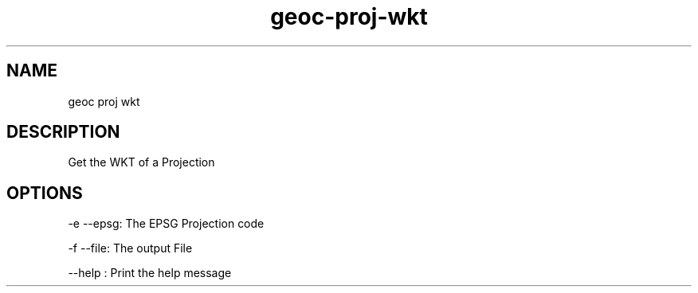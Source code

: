 .TH "geoc-proj-wkt" "1" "5 May 2013" "version 0.1"
.SH NAME
geoc proj wkt
.SH DESCRIPTION
Get the WKT of a Projection
.SH OPTIONS
-e --epsg: The EPSG Projection code
.PP
-f --file: The output File
.PP
--help : Print the help message
.PP

